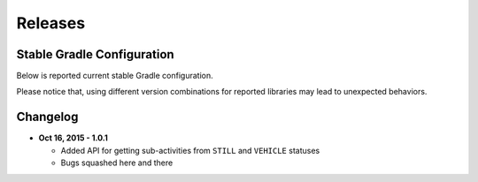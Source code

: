 .. _releases:

Releases
=======================================

Stable Gradle Configuration
---------------------------------------

Below is reported current stable Gradle configuration.

.. code-block:: groovy
  :linenos:

  compile 'com.atooma:core:1.0.1'
  compile 'com.atooma:activitytracker:1.0.1'
  compile 'com.atooma:resonance:1.0.1'

Please notice that, using different version combinations for reported libraries may lead to unexpected behaviors.

Changelog
---------------------------------------

* **Oct 16, 2015 - 1.0.1**

  * Added API for getting sub-activities from ``STILL`` and ``VEHICLE`` statuses

  * Bugs squashed here and there
